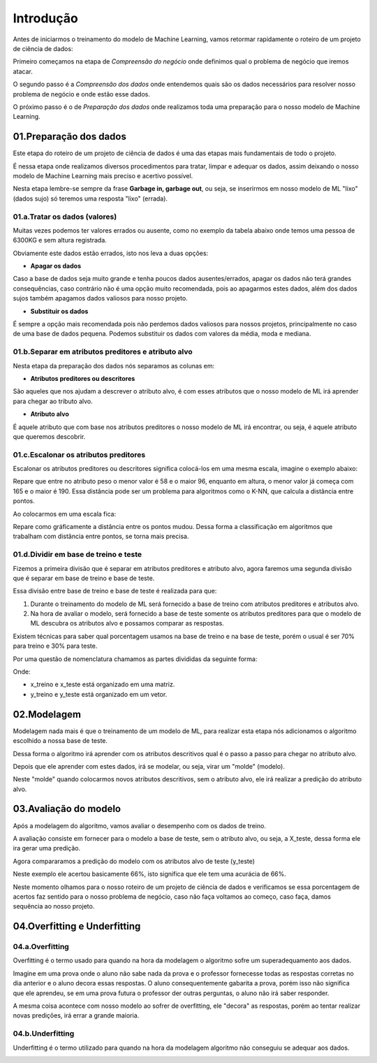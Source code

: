 Introdução
****

Antes de iniciarmos o treinamento do modelo de Machine Learning, vamos retormar rapidamente o roteiro de um projeto de ciência de dados:

.. image:: images/ML/roteiro_crisp.png
   :align: center
   :width: 350
   

Primeiro começamos na etapa de *Compreensão do negócio* onde definimos qual o problema de negócio que iremos atacar.

O segundo passo é a *Compreensão dos dados* onde entendemos quais são os dados necessários para resolver nosso problema de negócio e onde estão esse dados. 

O próximo passo é o de *Preparação dos dados* onde realizamos toda uma preparação para o nosso modelo de Machine Learning.

.. image:: images/ML/preparacao_dados.png
   :align: center
   :width: 350
   
01.Preparação dos dados
=====

Este etapa do roteiro de um projeto de ciência de dados é uma das etapas mais fundamentais de todo o projeto.

É nessa etapa onde realizamos diversos procedimentos para tratar, limpar e adequar os dados, assim deixando o nosso modelo de Machine Learning mais preciso e acertivo possível. 

Nesta etapa lembre-se sempre da frase **Garbage in, garbage out**, ou seja, se inserirmos em nosso modelo de ML "lixo" (dados sujo) só teremos uma resposta "lixo" (errada).

01.a.Tratar os dados (valores)
-----

Muitas vezes podemos ter valores errados ou ausente, como no exemplo da tabela abaixo onde temos uma pessoa de 6300KG e sem altura registrada.

.. image:: images/ML/peso_altura_tratar_dados.png
   :align: center
   :width: 350

Obviamente este dados estão errados, isto nos leva a duas opções:

* **Apagar os dados**

Caso a base de dados seja muito grande e tenha poucos dados ausentes/errados, apagar os dados não terá grandes consequências, caso contrário não é uma opção muito recomendada, pois ao apagarmos estes dados, além dos dados sujos também apagamos dados valiosos para nosso projeto. 

* **Substituir os dados**
  
É sempre a opção mais recomendada pois não perdemos dados valiosos para nossos projetos, principalmente no caso de uma base de dados pequena. Podemos substituir os dados com valores da média, moda e mediana.

01.b.Separar em atributos preditores e atributo alvo
----

Nesta etapa da preparação dos dados nós separamos as colunas em:

* **Atributos preditores ou descritores**

São aqueles que nos ajudam a descrever o atributo alvo, é com esses atributos que o nosso modelo de ML irá aprender para chegar ao tributo alvo.

* **Atributo alvo**

É aquele atributo que com base nos atributos preditores o nosso modelo de ML irá encontrar, ou seja, é aquele atributo que queremos descobrir.

.. image:: images/ML/atributos_separados.png
   :align: center
   :width: 350
   
01.c.Escalonar os atributos preditores
----

Escalonar os atributos preditores ou descritores significa colocá-los em uma mesma escala, imagine o exemplo abaixo:

.. image:: images/ML/sem_escalonar_os_dados.png
   :align: center
   :width: 350

Repare que entre no atributo peso o menor valor é 58 e o maior 96, enquanto em altura, o menor valor já começa com 165 e o maior é 190. Essa distância pode ser um problema para algoritmos como o K-NN, que calcula a distância entre pontos.

Ao colocarmos em uma escala fica:


.. image:: images/ML/dados_escalonados.png
   :align: center
   :width: 350



Repare como gráficamente a distância entre os pontos mudou. 
Dessa forma a classificação em algoritmos que trabalham com distância entre pontos, se torna mais precisa.


01.d.Dividir em base de treino e teste
----

Fizemos a primeira divisão que é separar em atributos preditores e atributo alvo, agora faremos uma segunda divisão que é separar em base de treino e base de teste.

.. image:: images/ML/treino_teste.png
   :align: center
   :width: 350


Essa divisão entre base de treino e base de teste é realizada para que:

1. Durante o treinamento do modelo de ML será fornecido a base de treino com atributos preditores e atributos alvo. 

2. Na hora de avaliar o modelo, será fornecido a base de teste somente os atributos preditores para que o modelo de ML descubra os atributos alvo e possamos comparar as respostas.

Existem técnicas para saber qual porcentagem usamos na base de treino e na base de teste, porém o usual é ser 70% para treino e 30% para teste.

Por uma questão de nomenclatura chamamos as partes divididas da seguinte forma:

.. image:: images/ML/xtreino_xteste.png
   :align: center
   :width: 350


Onde:

* x_treino e x_teste está organizado em uma matriz. 

* y_treino e y_teste está organizado em um vetor.


02.Modelagem
====

Modelagem nada mais é que o treinamento de um modelo de ML, para realizar esta etapa nós adicionamos o algoritmo escolhido a nossa base de teste.

Dessa forma o algoritmo irá aprender com os atributos descritivos qual é o passo a passo para chegar no atributo alvo.

Depois que ele aprender com estes dados, irá se modelar, ou seja, virar um "molde" (modelo). 

Neste "molde" quando colocarmos novos atributos descritivos, sem o atributo alvo, ele irá realizar a predição do atributo alvo.


.. image:: images/ML/modelagem.png
   :align: center
   :width: 350
   
03.Avaliação do modelo
====

Após a modelagem do algoritmo, vamos avaliar o desempenho com os dados de treino.

A avaliação consiste em fornecer para o modelo a base de teste, sem o atributo alvo, ou seja, a X_teste, dessa forma ele ira gerar uma predição.

.. image:: images/ML/avaliacao_modelo.png
   :align: center
   :width: 350

Agora compararamos a predição do modelo com os atributos alvo de teste (y_teste)

.. image:: images/ML/predicao_yteste.png
   :align: center
   :width: 350

Neste exemplo ele acertou basicamente 66%, isto significa que ele tem uma acurácia de 66%. 

Neste momento olhamos para o nosso roteiro de um projeto de ciência de dados e verificamos se essa porcentagem de acertos faz sentido para o nosso problema de negócio, caso não faça voltamos ao começo, caso faça, damos sequência ao nosso projeto.

04.Overfitting e Underfitting
====

04.a.Overfitting
----

Overfitting é o termo usado para quando na hora da modelagem o algoritmo sofre um superadequamento aos dados. 

.. image:: images/ML/overfitting.png
   :align: center
   :width: 350

Imagine em uma prova onde o aluno não sabe nada da prova e o professor fornecesse todas as respostas corretas no dia anterior e o aluno decora essas respostas.
O aluno consequentemente gabarita a prova, porém isso não significa que ele aprendeu, se em uma prova futura o professor der outras perguntas, o aluno não irá saber responder.

A mesma coisa acontece com nosso modelo ao sofrer de overfitting, ele "decora" as respostas, porém ao tentar realizar novas predições, irá errar a grande maioria.

04.b.Underfitting
----

Underfitting é o termo utilizado para quando na hora da modelagem algoritmo não conseguiu se adequar aos dados. 

.. image:: images/ML/underfitting.png
   :align: center
   :width: 350



